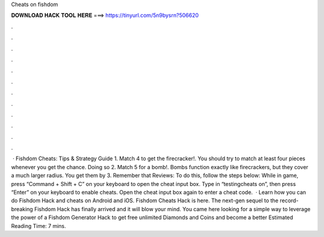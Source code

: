 Cheats on fishdom

𝐃𝐎𝐖𝐍𝐋𝐎𝐀𝐃 𝐇𝐀𝐂𝐊 𝐓𝐎𝐎𝐋 𝐇𝐄𝐑𝐄 ===> https://tinyurl.com/5n9bysrn?506620

.

.

.

.

.

.

.

.

.

.

.

.

 · Fishdom Cheats: Tips & Strategy Guide 1. Match 4 to get the firecracker!. You should try to match at least four pieces whenever you get the chance. Doing so 2. Match 5 for a bomb!. Bombs function exactly like firecrackers, but they cover a much larger radius. You get them by 3. Remember that Reviews:  To do this, follow the steps below: While in game, press “Command + Shift + C” on your keyboard to open the cheat input box. Type in “testingcheats on”, then press “Enter” on your keyboard to enable cheats. Open the cheat input box again to enter a cheat code.  · Learn how you can do Fishdom Hack and cheats on Android and iOS. Fishdom Cheats Hack is here. The next-gen sequel to the record-breaking Fishdom Hack has finally arrived and it will blow your mind. You came here looking for a simple way to leverage the power of a Fishdom Generator Hack to get free unlimited Diamonds and Coins and become a better Estimated Reading Time: 7 mins.